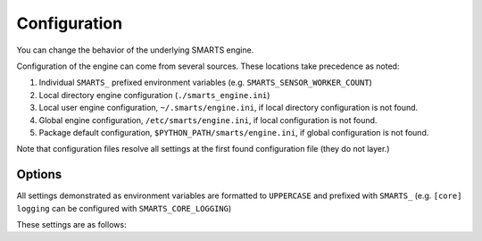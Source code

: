 .. _configuration:

Configuration
=============

You can change the behavior of the underlying SMARTS engine.

Configuration of the engine can come from several sources. These locations take precedence as noted:

1. Individual ``SMARTS_`` prefixed environment variables (e.g. ``SMARTS_SENSOR_WORKER_COUNT``)
2. Local directory engine configuration (``./smarts_engine.ini``)
3. Local user engine configuration, ``~/.smarts/engine.ini``, if local directory configuration is not found.
4. Global engine configuration, ``/etc/smarts/engine.ini``, if local configuration is not found.
5. Package default configuration, ``$PYTHON_PATH/smarts/engine.ini``, if global configuration is not found.

Note that configuration files resolve all settings at the first found configuration file (they do not layer.)

Options
-------

All settings demonstrated as environment variables are formatted to ``UPPERCASE`` and prefixed with ``SMARTS_`` (e.g. ``[core] logging`` can be configured with ``SMARTS_CORE_LOGGING``)

These settings are as follows:

.. todo::

    List engine settings
